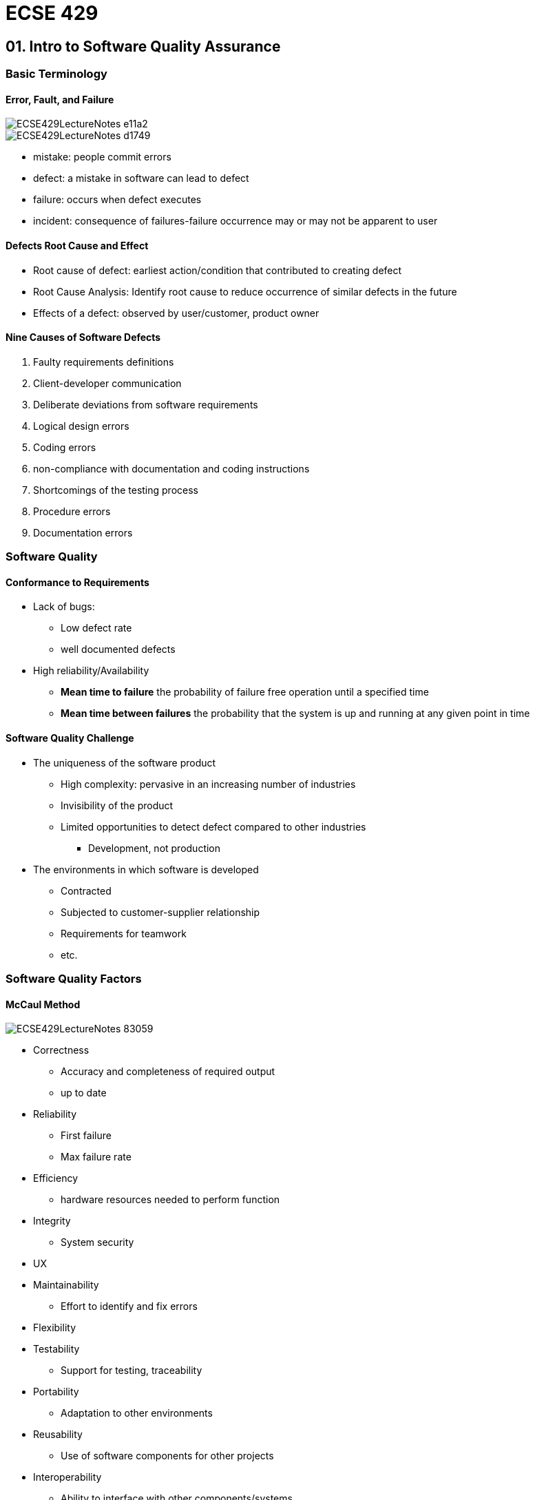 = ECSE 429

== 01. Intro to Software Quality Assurance

=== Basic Terminology

==== Error, Fault, and Failure

image::images/ECSE429LectureNotes-e11a2.png[align=center]

image::images/ECSE429LectureNotes-d1749.png[align=center]

* mistake: people commit errors
* defect: a mistake in software can lead to defect
* failure: occurs when defect executes
* incident: consequence of failures-failure occurrence may or may not be apparent
to user

==== Defects Root Cause and Effect

* Root cause of defect: earliest action/condition that contributed to creating
defect
* Root Cause Analysis: Identify root cause to reduce occurrence of similar
defects in the future
* Effects of a defect: observed by user/customer, product owner


==== Nine Causes of Software Defects

1. Faulty requirements definitions
2. Client-developer communication
3. Deliberate deviations from software requirements
4. Logical design errors
5. Coding errors
6. non-compliance with documentation and coding instructions
7. Shortcomings of the testing process
8. Procedure errors
9. Documentation errors

=== Software Quality

==== Conformance to Requirements

* Lack of bugs:
** Low defect rate
** well documented defects

* High reliability/Availability
** *Mean time to failure* the probability of failure free operation until a
specified time
** *Mean time between failures* the probability that the system is up and
running at any given point in time

==== Software Quality Challenge

* The uniqueness of the software product
** High complexity: pervasive in an increasing number of industries
** Invisibility of the product
** Limited opportunities to detect defect compared to other industries
*** Development, not production

* The environments in which software is developed
** Contracted
** Subjected to customer-supplier relationship
** Requirements for teamwork
** etc.

=== Software Quality Factors

==== McCaul Method

image::images/ECSE429LectureNotes-83059.png[align=center]

* Correctness
** Accuracy and completeness of required output
** up to date

* Reliability
** First failure
** Max failure rate

* Efficiency
** hardware resources needed to perform function

* Integrity
** System security

* UX
* Maintainability
** Effort to identify and fix errors

* Flexibility
* Testability
** Support for testing, traceability

* Portability
** Adaptation to other environments

* Reusability
** Use of software components for other projects

* Interoperability
** Ability to interface with other components/systems

=== SQA

==== Objectives

1. Acceptable confidence that software will conform to functional technical
requirements
2. Acceptable confidence that software will conform to managerial scheduling
and budgetary requirements
3. Activities for the improvement/efficiency of software software development,
software maintenance, and software quality assurance activities

==== Three key principles

1. know what you are doing
* what is being built, how its being built, what it does
* Management structure
* Reporting Policies
* Tracking

2. know what you should be doing
* Having explicit requirements and specifications
* Requirements analysis
* Acceptance tests
* User feedback

3. know how to measure the difference
* Measure comparing what is being done with what should be done
* Includes:
** Formal methods: prove mathematically
** Testing: explicit input to exercise software and check for expected output
** Inspections: human examination of requirements, design, code... checklists\
** Metrics: measure a known set of properties related so quality

==== Software Quality Shrine

image::images/ECSE429LectureNotes-09f32.png[align=center]

==== Verification vs Validation

* Verification: are we building the product right?
* Validation: are we building the right product?

image::images/ECSE429LectureNotes-4e094.png[align=center]

==== SQA Includes

* Defect prevention
** Prevents defects from occurring in the first place
** Activities: training, planning, simulation

* Defect detection
** finds defects in a software artifact
** Activities: inspections, testing, or measuring

* Defect removal
** Isolation, correction, verification of fixes
** Activities: fault isolation, fault analysis, regression testing

* Typical Activities of an SQA Process
** Requirements validation
** design verification
** Static code checking
** dynamic testing
** Process engineering and standards
** Metrics and continuous improvement

image::images/ECSE429LectureNotes-90e56.png[align=center]

=== Software Development Lifecycle Models

* Sequential and Iterative development processes
* Continuous Integration (CI)
** A software development process where a continuous integration server rebuilds
a branch of source code ever time code is committed to the source control
system

* Continuous Deployment
** A software production process where changes are automatically deployed to
production without any manual intervention

* Continuous Delivery
** A software production process where the software can be released to
production at any time with as much automation as possible for each step


== 02. Software Testing

=== Software Testing Definitions and Objective

==== Definitions

* Mistake: people commit errors
* Defect: a mistake can lead to a defect
* Failure: a failure occurs when a defect executes
* Incident: a consequence of failures
* Software testing: exercise the software with test cases to gain confidence in
the system

==== Testing vs. Debugging

* Debugging
** Find the cause of the bug
** Find, analyzes and fixes such defect
** Carried out mostly by the development team

* Testing
** Find the bug
** Shows failures caused by defects
** Carried out mostly by the QA team

=== Why is Testing Difficult

* Exhaustive testing  is impractical if not impossible
* Upper limit to total number of test cases
* *continuity property* small differences in operating conditions will not result
in dramatically different behavior -> *not true in software!*

=== Seven Testing Principles

1. Program testing can be used to show the presence of bugs, but never
their absence
2. Exhaustive testing is impossible
3. Early testing saves time and money
4. Defects cluster together
5. Pesticide Paradox: a system tends to build a resistance to a particular
technique
6. Testing is context dependent
7. Absence of errors is a fallacy

=== Test Levels

image::images/ECSE429LectureNotes-b7b3f.png[align=center]

==== Component/Unit Testing

* Done in isolation from the rest of the system
* May cover functional and non-functional aspects
* Defects are fixed as soon as found
* No formal defect management

==== Integration Testing

* Component integration testing
** Interactions and interfaces between integrated components
** Right after component testing
** Typically automated

* System integration testing
** Interactions and interfaces between packages, subsystems, microservices,
external services
** After/in parallel with system testing

==== System Testing

* Typically carried out by independent testers
* Best practice: involve testers early in defining user stories

==== Acceptance Testing

* User level: fitness for use by intended users
* Operational: sysadmins perform in a simulated production environment
* Contractual: check with respect to contract's acceptance criteria
* Alpha and Beta: build confidence among potential or existing customers and
operators that they can use the system under regular conditions

=== Test Types

==== Functional

* evaluate that the system performs with respects to requirements and
specifications (ie. user stories, use cases)
* Completeness, and correctness
* *functional coverage* to what extent a functional element has been exercised
by tests

==== Non-Functional

* evaluate characteristics system as a whole
* Reliability, performance, security, usability
* Sample technique: boundary value analysis

==== Black-box

* Same as Functional

==== White Box

* Derive tests on the system's internal structure e.g control or data flow

==== Oracles and Test Coverage

* Associated criteria
** Test cases must cover ... in the model

==== Regression Testing

* Different *scopes*
** Local: direct testing of the code changed or added
** Surrounding: testing of function supported or directly impacted by the change
** Confidence: predefined suite of tests routinely run after any change is
made to product/system

==== Maintenance Testing

* Goal:
** Carried after system is in production
** Evaluate success + ensure lack of side effects

* Triggers for Maintenance
** Modification
** Migration
** Retirement

* Impact analysis for maintenance
** Evaluate the planned/execute changes

=== Test Activities and Processes

==== Test Planning

* Define objectives
* Define approach on how to meet test objectives within constraints

==== Test Monitoring and Control

* Compare actual progress against the test plan using monitoring metrics
* Evaluate exit criteria (check test results against coverage criterial)

==== Test Analysis

* BDD
* Determines what to test in terms of measurable coverage criteria
** Identify testable features
** Define and prioritize associated test conditions
** Capture traceability

* Analyze test basis to identify testable features

==== Test Design

* Elaborate test condition s into high-level test cases
* Design and prioritize test cases
* Identify necessary data to support test conditions and cases
* Design test environment and identify required infrastructure and tools
* Capture traceability between test basis, test conditions, test cases, and
test procedures

==== Test Implementation

* Do we now have everything in place to run the tests?
* Create test software for test execution
* Preparing test data and load into test environment
* Verify and update traceability between the test basis, test conditions,
test cases, test procedures, and test suites

==== Test Execution

* Run test suites in accordance with test execution schedule
** Execute
** Compare results
** Analyze anomalies
** Report defects based on the observed failures
** Log
** Verify and update traceability

==== Test Completion

* Collect data from completed test activities to consolidate experience
* Occurs at project milestones
** Check if all defect reports are closed
** Create a test summary report
** Analyze lessons learned

==== Importance of Traceability

* Bidirectional traceability between test basis and test work product
** Analyze the impact of changes
** Auditing and certification
** Improve understandabilty of various test reports

==== Test Driven Development

* Listen->Test->Code->Design
* Listen to customers while gathering requirements, develop test cases, code
the program, (re-)design / refactor / clean up as more code is added to the
system

=== Test Automation

image::images/ECSE429LectureNotes-05076.png[align=center]

=== In Class Quiz

1. Valid objective for testing? find as many failures as possible so that defects
can be identified and corrected
2. Difference between testing and debugging? testing shows failures caused by
defects; debugging finds, analyzes, and removes the cause of failures in the
software
3. Failure in testing or production? product crashed when the user selected
and option in a dialog box
4. Which is a key principle of software testing? it is impossible to test
all input and precondition combinations of a system
5. In what way can testing be a part of Quality Assurance? It reduces the level
of risk to the quality of the system
6. Which of the following is performed during the test analysis activity?
evaluating test basis for testability
7. How can white-box testing be applied during acceptance testing? To check if
all work process flows have been covered

== 03. Static Validation and Verification Techniques

=== Static V&V Techniques

* No execution of work product
* Enables early detection of defects
* Cheaper to remove defects when found early

* Typical defects found  by static V&V
** Requirement defects
** Design defects
** Coding defects
** Incorrect interface specifications
** Security vulnerabilities
** Maintainability defects

=== Review Process

* *review process* a process or meeting during which a work product, or set of
work products, is presented to project personnel, managers, users, customers,
or other interested parties for comment or approval
* Purpose:
** Identify defects and new risks
** Informally exchange knowledge
** Collect data to learn from mistakes

* Human examination of any work products
** Requirements, design, source code, test cases...

==== Types of Reviews

* Informal Review:
** Performed by development team
** Main purpose: detect potential defects

* Walkthrough
** Mostly informal, driven by author of work product
** Man purpose: find defects, improve software product, consider alternative
implementations, evaluate conformance to standards and specifications

* Technical Review
** Document process, experts are involved
** Main purpose: gain consensus, detect potential defects

* Inspection
** Formally document process, external experts, moderators involved
** Main purpose: detect potential defects, evaluate quality and build conformence
in the work product, prevent future similar defects through author learning and
root cause analysis

=== Inspections

* Strict, formal review
* Obtain defects, collect data, communicate development documents
* Roles:
** Moderator
** Scribe
** Reviewer
** Reader
** Producer

==== Checklists

* Most important tool for formal reviews
* Generate checklists for various types of reviews
** Requirements
** Design
** Generic code
** Specific language code
** Generic Document

* Organizations develop specific checklists
* Should be maintained, improved, developed updated

==== Inspections: Roles

* Moderator
** Ensures that inspection procedures are followed
** Verifies that the work products readiness for inspection
** Assembles inspection team
** Comes from outside the project team

* Recorder
** Documents all defects that arise from the inspection meeting in an inspection
defect list
** Not just a procedural task, requires technical knowledge

* Reviewer
** Analyzes and detects defects in the work product
** All participants play this role

* Producer:
** Work product author
** Responsible for correcting any found defects

==== Inspection Process

image::images/ECSE429LectureNotes-bdf5a.png[align=center]

* Planning
** identify work product, determine, whether the product meets entry criteria,
select the team, assign roles, prepare and distribute the inspection forms and
materials, set the inspection schedule, and determine whether to hold an overview

* Overview
** Optional phase where team members who are unfamiliar receive orientation

* Preparation
** Key stage in which members of the inspection team inspect the work individually
looking for defects in work product
** Most of the defects are found during this step, not during inspection meeting

* Inspection Meeting
** Inspection team members meet to find, categorize, and record possible defects
in the work product
** No resolution of defects is attempted but action items are assigned

* Third Hour
** Optional additional time, apart from the inspection meeting, that can be used
for discussion, possible solutions, of closure of open issues raised during the
inspection meeting

* Rework
** The work product is revised by the author to correct defects found during the
inspection

* Follow up
** Meeting between the moderator and author to determine if defects found during
the inspection meeting have been corrected and to ensure that no additional
defects have been introduced

==== Review Reports

* Rate the severity of a defect
* Possibly determine statics about findings and invested resources, quality
metrics

=== Modern Code Reviews

image::images/ECSE429LectureNotes-25d01.png[align=center]

==== Roles

* Author:
** Responsible for correcting problems that are identified

* Reviewer
** Analyzes and detects problems in the artifacts

==== Preparing for a Review

* Prefer small changes
* Only submit complete, self-reviewed, self-tested code
* Commit messages guidlines

==== Performing Code Reviews

* Purpose: does it fulfill its purpose
* Implementation: how did you solve the problem?
* Legibility and Style
* Maintainability
* Security

==== How to Comment

* General guidelines: concise, friendly, actionable
* Critique the code not the author
* Differentiate between
** Suggestion
** Required changes
** Points that need clarification

* Once complete indicate: required response, or re-review

=== 10. Principles of Good Code Review

. If you commit to code review, review thoroughly
. Aim to understand every changed line
. Dont assume the code works - build and test yourself
. Commenting matters
. Review temporary code as strictly as production code
. Consider how the code will work in production
. Check documentation, tests and build files
. keep priorities straight when making suggestions
. Follow-up on reviews
. Reviewers are not perfect

==== Pressman's Inspection Guidelines

. Review the product not the producer
. Set and agenda and maintain it
. Limit debate and rebuttal
. Identify problem areas, but problem solving should be postponed until after
the review meeting
. Take written notes
. Limit the number of participants and insist on advanced preparation
. Develop a checklist for each product that is likely to be reviewed
. Allocate resources and schedule time for review
. Conduct meaningful training for all reviewers
. Prepare report and establish follow-up procedure
. Review the review process

=== Appendix A

TODO::

=== Appendix B

TODO::

=== Coding Guidelines

* Set of rules giving recommendations on style and best programming practices

=== Pattern-Based Static Analysis Tools

* Automated analysis of software without code execution
* Scope
** Basic static properties with error patterns

==== Visitor Pattern in Static Analysis

* Visitor pattern: separate an algorithm from an object structure
** Each class has an "accept" method that takes a visitor object as an argument
** The visitor is an interface that has a different "visit" method for each
element
** The "accept" method of an element class calls back the "visit" method for
its class
** Separate concrete visitor classes can perform some particular operations

image::images/ECSE429LectureNotes-8e827.png[align=center]

==== ASG/DOM

image::images/ECSE429LectureNotes-1d94b.png[align=center]

==== Pattern-based Static Analysis

* Abstract Syntax Graph: knowledge representation of program as typed and
attributed graphs
* Find erroneous cases by graph pattern matching
** Find a small graph pattern in a large graph model
** Match: complete mapping
*** Graph pattern nodes -> graph model nodes
*** Graph pattern edges -> graph model edges
*** No match -> no violations

==== Example: Graph Patterns

image::images/ECSE429LectureNotes-e7785.png[align=center]

* Concatenation to Empty String
** Nodes: NodeType(var)
*** e: InfixExpression
*** lit: StringLiteral
*** k: OperatorKind

** Edges: edgeType(from, to)
*** leftOperand(e, lit)
*** kind(e,k)

** Attribute Checks:
*** lit.value == ""
*** k == PlusOperator

image::images/ECSE429LectureNotes-5131b.png[align=center]

image::images/ECSE429LectureNotes-9eac0.png[align=center]

==== Use of Lightweight Analyzers

* Typically part of the CI chain
* Customize the tools
* Review results carefully
** False Positives (false alarm)
*** Reported issue/defect would not cause a failure

** False negatives
*** Lack of errors does not mean correct software

=== Abstract Interpretation for Static Analysis

* Goal:
** Testing: investigates one run of the program
** Static analysis: Reason about all runs of the program

* Outcome:
** Testing: Pass/Fail

* Static Analysis
** Safe/Error/Incomplete

==== Complexity Issues

* Can the analyzer prove that for any program P and Input I, P will terminate
or not?
** The Halting Problem (HP) -> Undecidable

==== Soundness vs Completeness

* Soundness
** If prover says that P is true -> P is true
** Trivially sound: SA says nothing
* If SA says program is error free it is really error free

image::images/ECSE429LectureNotes-f320d.png[align=center]

* Completeness
** If P is true -> SA says that P is true
** Trivially complete: say everything
** If program is claimed to be erroneous it is erroneous

image::images/ECSE429LectureNotes-d34d2.png[align=center]

* IF SA says P is true <-> P is true
** Things I say are all the true things


== 04. White Box Testing

=== What is White Box Testing

* Focus on system's internal logic
* Based on a system's *source code* as opposed to its specific implementation
* The notion of coverage can also be applied to structural (white-box) testing
* Advantages: Test what is actually there (source code)
* Disadvantages:
** May miss functionality in specification that was not implemented
** Can be cumbersome

* *Control Flow*-oriented approaches: based on the analysis of how control flows
through a program
* *Data flow*-oriented approaches: based on the analysis of how data through the
program
* *Mutation* testing: helps develop effective tests

=== Control Flow Analysis

image::images/ECSE429LectureNotes-58458.png[align=center]

* Directed graph
** Nodes are blocks of sequential statements
** Edges are transfers of control

* Edges may be labeled with predicate representing the condition of control
transfer
* Intermediate statements in a sequence of statements are not shown
** As long as there is not more thank one exiting edge and one entering edge

==== Example Control Flow

image::images/ECSE429LectureNotes-c7018.png[align=center]

==== Control Flow Basics

image::images/ECSE429LectureNotes-0421a.png[align=center]

* From source code to control flow graph--issue about branching
* In a control flow graph, nodes correspond to branching (if, while, ...) should
not contain any assignment

===== Example

....
if (i++==1) {
  j := ...
}
....

image::images/ECSE429LectureNotes-3ba97.png[align=center, scaledwidth=80%]

==== Statement/Node Coverage

* All instructions Executed
* Faults cannot be discovered if the parts containing them are not executed
* Equivalent to covering all nodes in control flow graph
* Executing a statement is a weak guarantee of correctness, but easy to achieve
* In general, several inputs execute the same statements

===== Example

image::images/ECSE429LectureNotes-bb9ee.png[align=center]

==== Branch/Edge Coverage

* Use the program structure i.e. control flow graph
* Every decision branch is executed (sometimes called *decision coverage*)
* *Each edge* of control flow graph is traversed at least once
* Exercise all conditions that govern control flow programs at least once with
true and once with false
* Minimum coverage - IEEE unit test standard

===== Example

image::images/ECSE429LectureNotes-142a1.png[align=center]

==== Condition/Decision Coverage

* Each condition constituent evaluated true at least once and to false at least
once
* *Combines* criteria for condition and branch coverage

image::images/ECSE429LectureNotes-d15ba.png[align=center]

image::images/ECSE429LectureNotes-4f8c8.png[align=center]

==== Multiple Condition Coverage

* All Combinations of condition constituents in decisions

image::images/ECSE429LectureNotes-e790c.png[align=center]

image::images/ECSE429LectureNotes-8606a.png[align=center]

image::images/ECSE429LectureNotes-71006.png[align=center]

==== Modified Condition/Decision Coverage

* Full MC/DC coverage achieved if:
** Each entry and exit point invoked
** Each decision takes every possible outcome
** Each condition in a decision takes every possible outcome (true/false)

* Consequences:
** There exists a pair of test cases where only the one condition changes and
the outcome changes too
** Requires n+1 test cases for one decision with n conditions

===== Example

* Assume four test cases with values for conditions A, B, and C as well as the
corresponding result
* Pair 1+3: only A changes its value and result changes too
* Pair 1+2 shows independence of B
* Pair 1+4 shows independence of C
* 4 test cases needed for modified condition/decision coverage for three
conditions

image::images/ECSE429LectureNotes-cc1bb.png[align=center]

==== Path Coverage

* Test case for each possible path
* In practice, however, the number of paths is too large if not infinite
* Some paths are infeasible
* It is key to determine "critical paths"

===== Example

image::images/ECSE429LectureNotes-28137.png[align=center]

* T1 = {<x=0, z=1>, <x=1, z=3} (executes all edges but does not show risk of
division by zero)
* T2 = {<x=0, z=3>, <x=1, z=1>} (would find the problem by exercising the
remaining possible flows of control through the program)
* T1UT2 -> all paths covered

image::images/ECSE429LectureNotes-ca771.png[align=center]

==== Loop Coverage

* Minimal Coverage should when possible, execute the loop body:
** Zero times
** once
** Twice or more

* Single loop -> more extensive coverage, set loop control variable:
** Minimum -1, minimum, minmum +1
** Typical
** Maximum -1, maximum, maximum + 1

* Nested Loop:
** Start at innermost loop -> proceed to outermost
** For the current focus loop -> Proceed by moving outwards
*** Set the outer loops to their minimum values
*** Set all inner loops to their typical values
*** Test cases for a single focus loop
*** Move up one level in nested loop

==== White-Box Testing Process

. Set Coverage goal
. Derive control flow graph (CFG) from source code
. Determine paths to obtain coverage goal
. For each path
.. Sensitize path for input values
.. Use specification (or oracle) for expected output
.. Watch for infeasible paths
. Run test cases
. Check Coverage

==== Path Instrumentation

* To measure code coverage:

image::images/ECSE429LectureNotes-9ecb7.png[align=center]

* Approaches:
** Link markers, link counters, symbolic debugger, code coverage tool

==== Path Sensitization

* To find a set of inputs to force a selected path:
** Backward strategy (from exit to entry)
** Forward strategy (from entry to exit)

* Problem with infeasible paths (may call for rewriting of program)
** Not all statements are usually reachable in real world programs
** It is not always possible to decide automatically if a statement is reachable
and the percentage of reachable statements
* When one does not reach 100% coverage it is difficult to determine the reason

==== Path Condition

* Conjunction of branch predicates required to hold for all the branches along
a path
* Used to find:
** Values for a path (sensitizing)
** Infeasible paths

* Determined using symbolic evaluation
** Variables take symbolic values (e.g. x~0~, x~1~, ... , )

===== Symbolic Values

WARNING: Do lecture exercises


=== Data Flow Analysis

* CFG paths that are significant for the data flow in the program
* Focusses on the assignment of values to variables and their uses i.e. where
data is defined and used
* Analyze occurrences of variable
* *Definition of Occurrence* value is bound to variable
* *Use Occurrence* value of variable is referred
** Predicate use: variable used to decide whether predicate is true
** Computational: use compute a value for defining other variable or output value

==== Definitions and Uses

* A program written in a programming language such as C and Java contains variables
* Variables are defined by assigning values to them and are used in expressions

===== Pointers

* Consider the following sequence of statements that use pointers: +
----
z = &x; //defines a pointer variable z but does not use x
y = z+1; //defines y and uses z
*z = 25; //defines x accessed through the pointer variable z
y = *z + 1; //defines y and uses x accessed through pointer variable z
----

===== Arrays

* Arrays are also tricky - consider the following declaration and two statements
in C: +
----
int A[0];
A[i] = x + y
----

* First statement defines variable A
* Second statement defines A and uses i, x and y
* Alternate view for second statement: defines A[i] not the entire array

==== c-use

* Uses of a variable that occur within an expression as a part of an assignment
statement, in an output statement, as a parameter within a function call, and in
subscript expressions, are classified as c-use, where the "c" in c-use stands
for computational
* In general, a definition of A[E] is interpreted as a c-use of variables in E
followed by a def of A
* In general, a reference to A[E] is interpreted as a use of variables in E
followed by a use of A

NOTE: c-use example question on slide 44

==== p-use

* The occurrence of a variable in an expression used as a condition in a branch
statement such as an if and while, is considered as a p-use, where the "p" in
p-use stands for a predicate

NOTE: p-use example question on slide 45

==== Basics of Data Flow Analysis

* Variable definition
** d(v,n): value is assigned to v at node n (e.g. LHS of assignment, input statement)

* Variable use
** c-use(v,n): variable v used in a computation at node (e.g. RHS of assignment,
argument of procedure call, output statement)
** p-use(v,m,n): variable v used in predicate from node M to n (e.g as part of
and expression used for a decision)

* Variable kill:
** k(v,n): variable v deallocated at node n


===== Example

image::images/ECSE429LectureNotes-8175a.png[align=center]

image::images/ECSE429LectureNotes-25ce4.png[align=center]

.Data Flow Actions Checklist: Pairs of Actions
[%header]
|================
| Successive Actions | Result
| dd | suspicious
| dk | probably defect
| du | normal case
| kd | okay
| kk | probably defect
| ku | a defect
| ud | okay
| uk | okay
| uu | okay
|================

.Data Flow Actions Checklist: First Occurrence
[%header]
|=========
| First Action | Result
| k | suspicious
| d | okay
| u | suspicious
|=========

.Data Flow Actions Checklist: First Occurrence
[%header]
|========
| Last Action | Result
| k | okay
| d | suspicious
| u | okay
|========

==== Data Flow Graph

*  A data flow graph of a program captures the flow of definitions and uses
across basic blocks in a program
* It is similar to a control flow graph of a program in that the nodes, edges,
and all paths in control flow graph are preserved in the data flow graph
* Annotate each node with def and c-use as needed and each edge with p-use as
needed
* Label each edge with the condition which when true causes the edge to be taken

image::images/ECSE429LectureNotes-66337.png[align=center]

image::images/ECSE429LectureNotes-a5641.png[align=center]

image::images/ECSE429LectureNotes-6d438.png[align=center]

===== Data Flow Graph: Paths and Pairs

* Complete path: initial node is start node, final node is exit node
* Simple path: all nodes except possibly first and last node are distinct
* Loop free path: all nodes are distinct
* def-clear path with respect to v: any path
** starting from a node at which variable v is defined and
** ending at a node at which v is used
** without redefining v anywhere else along the path

* du-pair with respect to v: (d, u)
** d ... node where v is defined
** u ... node where v is used
** def-clear path with respect to v from d to u

* Definition-use path (du-path) with respect to v: a path P=<n~1~, n~2~, ..., n~j~,
n~k~> such that d(v, n~1~) and  either one of the following two cases:
** c-use of v at node n~k~, and P is a def-clear simple path with respect to v
(i.w. at most a single loop traversal)
** p-use of v on edge n~j~ to n~k~, and <n~1~,n~2~, ...,n~j~> is def-clear loop-free
path (i.e. cycle free)

===== All-Definitions

* At least one def-clear path from every defining node of v, to at least one
use of v, regardless if it is a c-use or a p-use

===== All-Uses

* For all variables v: At least one def-clear path from every defining node of
v ti every reachable use of v

===== All-P-Uses/Some-C-Uses

* For all variables v: At least one def-clear path from every defining node of
v to every reachable p-use of v, if def of v has none, then use c-use

===== All-C-Uses/Some-P-Uses

* For all variables v: at least one def-clear path from every defining node of
v to every reachable c-use of v, if def of v has none, then to a p-use

===== All-DU-Paths

* All du-paths covered: for all variables v from every defining node of v to
every use of v

===== Hierarchy of Data Flow Coverage Criteria

image::images/ECSE429LectureNotes-79e3f.png[align=center]

=== Mutation Testing

image::images/ECSE429LectureNotes-15d72.png[align=center]

* *Fault-based Testing* directed towards "typical" faults that could occur in a
program
* Basic idea:
** Take a program and test data generated for that program
** Create a number of similar programs (mutants), each differing from the original in one
small way
** The original test data then run through the mutants
** IF the test data detects all difference in mutants, then the mutants are said
to be dead and the test set is adequate

* A Mutant remains *live* either because it is equivalent to the original program
(functionally identical but syntactically different - *equivalent mutant*) or
the test set is inadequate to *kill* the mutant
* For the automated generation of mutants we use mutation operators

==== Different Mutants

* *Stillborn Mutant* syntactically incorrect, killed by compiler
* *Trivial mutant* killed by almost any test case
* *Equivalent mutant* always produces the same output as the original program

==== Specifying Mutation Operators

* Ideally, we would like the mutation operators to be representative of *all*
realistic types of faults that could occur in practice
* Mutation operators change with programming languages, design and specification
paradigms
* In general, the number of mutation operators is *large* as they are supposed
to capture all possible syntactic variations in a program
* Mutants are considered to be good indicators of test effectiveness

==== Mutation Coverage

* Complete coverage equates to killing all non-equivalent mutants
* The amount of coverage is called *mutation score*
* We can see each mutant as a test requirement

==== Assumptions

* *Competent Programmer Assumptions*: Given a specification a programmer develops
a program that is either correct or differs from the correct program by a combination
of simple errors
* *Coupling Effect Assumption*: test data that distinguishes all programs differing
from a correct one by only simple errors is so sensitive that it also implicitly
distinguishes more complex errors

==== Mutation Testing Process

image::images/ECSE429LectureNotes-5d210.png[align=center]

==== Mutation Testing Discussion

* Measures the quality of test cases
* Assumptions: in practice, if the software contains a fault, there will usually
be a set of mutants that can only be killed by a test case that also detects that
fault
* Provides the tester with a clear target
* Computationally intensive, a possibly very large number of mutants is generated
* Equivalent mutants are a practical problem: it is in general an undecidable
problem

=== Summary: White-Box Testing

* One advantage of structural criteria is that their coverage can be measure
automatically
* High coverage is not a guarantee of fault-free software, just an element of
information to increase our confidence
* Control/data flow-oriented approaches
* Mutation testing
* Hierarchies of coverage criteria

== 05. Unit Testing Smells and Best Practices

=== Test Smells

* Anti-patterns/"code smells"
** Opposite of a design pattern
** Identify poor solutions to recurring design problems
** Symptoms of poor design choices

==== Categorization of Test Smells

==== Code Smells

* Classic bad smells
* Examples
** Obscure test
** Conditional test logic
** Hard-to-test code

==== Behavior Smells

* Encountered when we compile or run tests
* Examples
** Assertion roulette
** Erratic Test
** Fragile Test

==== Project Smells

* Something has gone wrong with the project
* Examples
** Buggy tests
** Developers not writing tests
** High test maintenance costs

* A project manager can watch out for
** Buggy tests: Bugs are regularly found in the automated tests
** Developers arent writing automated tests
*** Not enough time
*** Wrong test automation strategy

** High test maintenance costs
*** Too much effort spent on maintaining existing tests

** Production bugs
*** Too many bugs found during formal test or production

=== (Test) Code Smells

==== Obscure Test

* It is difficult to understand the test at a glance
* Impact
** Makes test harder to understand and maintain
** Can lead to High Test Maintenance Cost

* Causes
** Having wrong information in the test
** Too Much information

==== Eager Test

* The test is verifying too much functionality in a single Test Method
* Fix:
** It is better to have a suite of independent single condition tests

==== Mystery Guest

* The test reader is not able to see the cause and effect between fixture and
verification logic because part of it is done outside the Test Method
* Examples
** A filename of an existing external file
** The contents of a database record identifies by a literal key
** The contents of a file is read and used in calls to Assertion Methods to
verify the expected outcome

==== General Fixture

* The test is building or referencing a larger fixture than is needed to verify
the functionality in question

==== Hard-coded Test Data

* Data values in the fixture, assertions or arguments of the SUT are hard-coded
in the test method obscuring cause-effect relationships between inputs and
expected outputs

==== Conditional Test Logic

* A test contains code that may or may not be executed
* Impact
** it makes it hard to know exactly what a test is going to do

===== Causes of Conditional Test Logic

* Flexible Test
** test code verifies different functionality on when or where it is run

* Conditional Verification Logic, Production Logic
** CTL to verify expected outcome
** CTL in the results verification section

* Complex Teardown
** More likely to leave test environment corrupted by not cleaning up correctly

* Multiple Test Conditions
** A test is trying to apply the same test logic to many sets of input values
each with their own corresponding expected result

==== Hard to Test Code

* Code is difficult to test
* Impact: hard to verify quality
* Causes
** Highly coupled code: code cannot be tested without testing several other classes
** Asynchronous code: a class cannot be tested via direct method calls

==== Test Code Duplication

* The same test code is repeated many times
* Impact
** Increase code maintenance due to copy paste

==== Test Logic Production

* The code that is put into production contains logic that should be exercised
only during tests
* Impact
** Makes the SUT more complex
** Opens the door to additional kinds of bugs

* Causes
** test hooks: conditional logic within the SUT determines whether the real code
or test-specific logic is run
** For tests only: code in the SUT strictly for use by tests
** Test dependency in production

=== Behavior Smells

==== Assertion Roulette

* It is hard to tell which of several assertions within the same test method
caused a test failure
* Impact
** if the test only runs on a build server, it is hard to tell what is wrong

* Causes
** Eager tests: a single test verifies too much functionality
** Missing assertion massage

==== Erratic Tests

* One or more tests are behaving erratically; sometimes they pass, sometimes
they fail
* Impact
** Tempted to remove failing test from suite -> lost test

* Causes
** Interaction test/test suite: test suite depend upon each other
** Resource leakage: tests or the SUT consume finite resources
** Resource optimism: test depends on external resources -> non-deterministic
results depending on when/where it is run
** Unrepeatable Tests: a test behaves differently the first time it is run
then how it behaves in subsequent runs
** Test run war: test failures occur at random when several people are running
tests simultaneously

==== Fragile Tests

* A test fails to compile or run when the SUT is changed in ways that do no
affect the part the test is exercising
* Impact
** Increase the cost of test maintenance

* Causes:
** Interface sensitivity: test fails to compile or run because some part of the
interface of the SUT has changed
** Behavior sensitivity: changes to the SUT cause other tests to fail
** Data sensitivity: test fails because the data being used to test the SUT has
been modified
** Context sensitivity: the state behavior of the context in which the SUT
executes has changed

==== Frequent Debugging

* Manual debugging is required to required to determine the cause of most test
failures
* Symptoms
** The output of the Test Runner is insufficient to determine the problem so we
have to use an interactive debugger to determine where things went wrong

* Impact
** manual debugging is slow

* Causes
** Missing unit tests
** Missing component tests

==== Manual Intervention

* A test requires a person to perform some manual action each time it is run
* Impact:
** tests cannot be automated -> high maintenance costs

* Causes
** Fixture setup
** Result verification
** Even injection

==== Slow Tests

* The tests take too long to run
* Impact
** Reduced productivity

* Causes
** Slow component usage: A SUT component has high latency

=== Principles and Best Practices of Test Automation

==== Test Automation Manifesto

. Write the tests first (TDD)
. Design for testability
. Use the front door first (public interface)
. Communicate intent
. Do not modify the SUT
. Isolate the SUT
. Keep the tests independent
. Minimize test overlap
. Minimize untestable code
. Keep test logic out of production code
. Verify one condition per test
. Test concerns separately
. Ensure commensurate effort and responsibility

==== Verify One Condition per Test

* (Bad) Idea:
** Many tests require a specific initial state
** Many operations change this to a new state
** Reuse the new state for the second test

* Not recommended
** When one assertion fails, the rest of the test will not be executed

==== How to Structure Test Code

* Setup test fixture
** Patterns: inline setup, delegated setup, implicit setup

* Exercising the SUT
** Call its API

* Verify the expected outcome
** Call assertion methods

* Tear down test fixture

==== Naming Conventions

* Name test classes and methods systematically
* Test class test method should convey
** Name of the SUT class
** Name of method/feature being tested
** Important characteristics of any input values related to the exercising of
the SUT
** Anything relevant about the state of the SUT or its dependencies

==== Code Reuse: Parameterized Tests

* We pass information needed to do fixture setup and results verification to a
utility method that implements the entire test lifecycle

==== Code Reuse: Test Utility Method

* We encapsulate the test logic we want to reuse behind a suitably name utility
method


== 06. Black-Box Component Testing

* Based on system's specification as opposed to its structure

=== Equivalence Partitioning

* Equivalence Classes (ECs): partition of the input set according to specification
* Entire input set is covered: completeness (a)
* Disjoint Classes: avoid redundancy (b)

image::images/ECSE429LectureNotes-b636b.png[align=center]

==== Weak/Strong EC Testing

* Weak equivalence class testing (WECT): choose one variable from each equivalence
class
* Strong equivalence testing (SECT): based on the Cartesian product of the partition
subsets i.e. test all class interactions

==== EC: Discussion

* If error conditions are a high priority we should extend strong equivalence
testing to include both valid and invalid inputs
* Equivalence partitioning is appropriate when input data is defined in terms
of ranges and sets of discrete values
* SECT makes the assumption that values are independent

==== Heuristic for Identifying EC

* For Each external input

. If input is a range of valid values
.. One valid EC within range
.. Two invalid EC (one outside each end of the range)
. If input is a number (N) of valid values, define:
.. One valid EC
.. Two invalid ECs
. If input is an element from a set of valid values, define:
.. One valid EC (withing set)
.. One invalid EC (outside set)
. If input is a "must be" situation, define:
.. One valid EC (satisfies)
.. One invalid EC (does not satisfy)
. If there is a reason to tbelieve that elements in an EC are not handled in
an identical manner by the program"
.. subdivide EC into smaller ECs
. Consider creating equivalence partitions that handle the default, empty,
blank, null, or none conditions

==== Myer's Test Selection Approach

. Until all valid ECs have been covered by test cases:
.. Write da new test case that covers as many of the uncovered valid ECs as
possible
. Until all invalid ECs have been covered by test cases:
.. Write a test case that covers one, and only one, of the uncovered invalid
ECs

=== Boundary Value Analysis

* Testing focussed on the edge of the planned operational limits of the software

==== BVA: Guidelines

* Use input variables within a class at: min, min+m nom, max-, max
* Hold the values of all but one variable at their nominal value, letting one
assume its extreme values
* For each boundary condition:
** Include boundary value in at least one valid test case

==== General Case and Limitations

* A function with n variables will require 4n+1 test cases
* Technique to increase Robustness Testing (6n + 1 test cases)
** For each boundary condition additionally include the value just beyond the
boundary in at least one invalid test case

==== Worst Case Testing

* Test for when more than one variable has an extreme value (5^n^ cases)

=== Decision Tables

==== Decision Table: Structure

image::images/ECSE429LectureNotes-88d17.png[align=center]

==== Decision Table: Format

image::images/ECSE429LectureNotes-d1b12.png[align=center]

==== Decision Table: Don't Care

* Don't care decision variables reduce the number of variants
* Don't care can correspond to:
** The inputs are necessary but have no effect
** The inputs may be omitted
** Mutually exclusive cases

==== Test Generation Strategies for Decision Tables

* All-Explicit Variants: a test case for each explicit don't care taken into
account
* All-variants: a test case for each implicit variant 2^n^ for n conditions
* All-true: a test case for each variant with an outcome
* All-false: a test case for each variant without an outcome

=== Binary Decision Diagrams

==== Binary Decision Trees

* Each level of the tree corresponds to a decision with respect to a boolean
variable
** False-branch: dashed
** True-branch: solid
** Each leaf represents the resultant value for condition on the path from
the root to the leaf

==== Reduced Ordered Binary Decision Diagrams (ROBDD)

* Compact representation of a decision table
** Irredundancy: F and T successors of every node are distinct
** Uniqueness: There are no two nodes testing the same variable with the
same successors

image::images/ECSE429LectureNotes-6a2fd.png[align=center]

image::images/ECSE429LectureNotes-1b7a2.png[align=center]

==== ROBDD Checklist

* Define and ordering of variables
* A ROBDD is a directed acyclic graph with one root and two leaf nodes
* Make decisions in that order along all paths
* Remove Redundant nodes
* Merge isomorphic subtrees

==== Test Cases from ROBDDs

1. Map ROBDD into ROBDD determinant table
2. Generate ROBDD test suite for each determinant

image::images/ECSE429LectureNotes-7ce8c.png[align=center]

=== Cause-Effect Modeling

* Technique that helps derive decision tables and generate boolean formulas
to yield test cases
* Causes must be boolean expressions

==== Cause-Effect Graph

* A node is drawn for each cause and effect: nodes are places on opposite sides
of the sheet
* A line from a cause tot an effect indicates that the cause is a necessary
condition for the effect
* If a single effect has two or more causes, the logical relationship of
the causes is annotated by symbols for logical and and logical or
* A cause whose negation is necessary is shown by a logical not
* A single cause may be necessary for many effects
* Intermediate nodes may be used to simplify the graph and its construction


image::images/ECSE429LectureNotes-22ae7.png[align=center]

image::images/ECSE429LectureNotes-da39a.png[align=center]


=== Test Generation from Cause and Effect Graphs

* Divide specification into workable pieces
* Identify causes and effects from the specification
* Annotate model with constraints describing impossible combinations of causes
and/or effects
* Link causes and effects

1. Use model to Generate a limited entry decision table and convert each
column of table into a test case
2. Use model to derive Boolean formulas and generate test cases from logic
formulas

==== Deriving a Decision Table

* A row for each cause or effect
* A column corresponds to a test variant
* Work with a single effect at a time
** Set effect to true
** look backward for all combinations of inputs which will force effect to be
true subject to constraints

* Create a column for each possible combination of causes
* For each combination, determine state of other effects

==== Deriving Logic Formulas

* One predicate exists for each effect (output variable)
* If several effects are present then the resulting test is a composite of
several predicates that happen to share decision/input variables and effects/actions

. Generate initial function from cause-effect graph
.. Start from effect node then backtrack through graph
.. Substitute higher level clauses with lower level clauses and Boolean expressions
. Transform into minimal, DNF form
.. Use boolean algebra laws to reduce Boolean expressions
.. re-express in sum of products form

==== Test Generation Strategies for Logic Formulas

===== Each-condition/all-condition

* Derive the set of variants following these rules
** For each variable, include a variant such that the variable is made true
with all other variables being false
** One variant such that all variables are true, or one variant such that all
variables are false

===== Variable Negations

* Strategy designed to reveal faults resulting from dont care implementation
* Unique true points: one variant for each product term such that this variant
makes the product term true but no other product term is true
* Near false points: one variant for each literal such that this variant
makes the whole function false and, if the value for the literal is negated,
the whole function is true

==== Full Predicate Coverage

* Clause: boolean expressions that contains no boolean operators
* Predicate: boolean expression that is composed of a clauses and zero or more
boolean operators
* Full predicate coverage: tries to determine whether each clause in a predicate
is necessary and formulated correctly

== 07. Integration Testing

=== Integration Testing

* Objective: ensure components interact correctly when assembled
* Assumption: components are already unit tested
* Need a component dependency structure

image::images/ECSE429LectureNotes-5786a.png[align=center]

==== Integration Strategy

* How individual components are assembled to form larger program entities
** Problem 1: test component interaction
** Problem 2: determine optimal order of integration

* Strategy impacts
** The form in which unit test cases are written
** The type of test tools to use
** The order of coding/testing components
** The cost of generating test cases
** The cost of locating and correcting detected defects

=== Stubs Vs. Drivers

==== Integration Testing: Stubs

* Stub - replaces a called modules:
** Stub for input module passes test data
** Stub for output module returns test results

* Can replace whole components
* Must be declared/invoked as the real module
** Same name as replaced module
** Same parameter list as replaced module
** Same return type as replaced module
** Same modifiers as replaced module

* Common functions of a stub
** Display/log trace message
** Display/log passed parameters
** return value according to test objective

==== Integration Testing: Drivers

* Driver module used to call tested modules
** Parameter passing
** Handling return values

* Typically, drivers are simpler than stubs

==== Integration Strategies

===== Big Bang Integration

* Non-incremental strategy
* Integrate all components as a whole
* Assumes components are initially tested in isolation
* Advantages: convenient for small/stable systems
* Disadvantages
** Does not allow parallel development
** Fault localization difficult
** Easy to miss interface faults

==== Top-Down Integration

* Incremental Strategy
* Test high-level components, then called components until lowest level components
* Possible to alter order in a way to test as early as possible
** Critical components
** I/O components

* Advantages
** Fault localization easier
** Few or no drivers needed
** Possibility to obtain early prototype
** Testing can be in parallel with implementation
** Different order of testing/implementation possible
** Major design flaws found first

* Disadvantages
** Needs lots of stubs
** Potentially reusable components can be inadequately tested

==== Bottom-Up Integration

* Incremental Strategy
* Test low-level components, then components calling them until highest-level
component
* Advantages
** Fault localization easier
** No need fo stubs
** reusable components tested thoroughly
** Testing can be in parallel with implementation
** Different order of testing/implementation possible

* Disadvantages
** Needs drivers
** High-level components tested last
** NO concept of early skeletal system

==== Sandwich integration

* Combines top-down and bottom-up approaches
* Distinguishes three layers
** Logic(top) -> tested top-down
** Middle
** Operational (bottom) -> tested bottom

== 07.1 Testing OO Systems

=== Introduction

==== Motivation

* Object-orientation helps analysis and design of large systems but, based on
existing data, it seems that more, not less, testing is needed for OO software
* Need to account for in testing
** Encapsulation of State
** Inheritance
** Polymorphism and dynamic binding
** Abstract classes
** Exceptions

==== Class vs Procedure Testing

* Procedural programming
** Basic component = function
** Testing method = based on I/O relation

* Object-oriented programming
** Basic component = class
** Objects are tested
** Correctness cannot simply be defined as an I/O relation, but must also include
the object state

* Testing single methods can be based on traditional unit testing techniques
* In OO systems, most methods contain a few LOCs - complexity lies in method
interactions
* Method behavior is meaningless unless analyzed in relation to other operations
and their joint effect on a shared state

* Testing classes poses new problems
** The identification of behavior to be observed
** The manipulation of object state without violating encapsulation principle
** Polymorphism and dynamic binding leads to the test of one-to-many possible
invocations of the same interfaces
* Each exception needs to be analyzed

==== New Fault Models

* Traditional fault taxonomies, do not include faults due to OO features
* New fault models are vital

=== Integration Levels

==== OO Integration Levels

* Functions are basic units in procedural software
* Classes introduce a new abstraction level
* Basic unit testing: the testing of a single operation (method) of a class
(intra-method testing)
* Unit testing: the testing of methods within a class (intra-class testing)
** It is claimed that any significant unit to be tested cannot be smaller than
the instantiation of one class

* Intra-class testing
** Data flow-based testing
** Each exception raised at least once
** Each interrupt forced to occur at least once
** Each attribute set and got at least once
** State-based testing
** Big bang approach indicated for situation where methods are tightly coupled
** Alpha-omega cycle
** Complex methods can be tested with stubs/mocks

* Cluster integration
** Integration of two or more classed through inheritance -> incremental test
of inheritance hierarchies
** Integration of two or more classes through containment
** Integration of two or more associated classes/clusters to form a component

* Integration of components into a single application

=== Mock Objects

image::images/ECSE429LectureNotes-33b26.png[align=center]

* Testing of OO systems requires drivers and stubs
* Difficult to flexibly stib dependent code without
** Changing CUT
** Maintaining a library of stub objects

* Mock objects - form of stubs:
** Based on interfaces
** Easier to setup and control
** Isolates code from details that may be filled later
** Can be refined incrementally by replacing with actual code

* Based on dependency inversion model
** Higher level modules use interfaces as an abstract layer instead of
lower-level modules directly

* Test controls mock behavior
* Mock transparently replaces actual code

=== Integration Strategies

==== Cluster Integration

image::images/ECSE429LectureNotes-99dbb.png[align=center]

* needs a class dependency tree

===== Cluster Integration: Big Band

* Recommended only when
** Cluster is stable, only few elements added/changed
** Small Cluster
** Components are very tightly coupled

===== Cluster Integration: Bottom-up

* Most widely used technique
** Integrate classes starting from leaves and moving up

===== Cluster Integration: Top-Down

* Widely used technique
** Integration classes starting from the top and moving down

===== Cluster Integration: Scenario Based

* Scenario
** Describes interaction of classes

* Approach
. Map collaborations onto dependency tree
. Choose a sequence to apply collaborations
. Develop and run test exercising collaboration

==== Client/Server Integration: Two Tiers System

. Test each representative client with stub for server
. Test server with stub for each client type
. Test pairs of client types with the actual server
. Remove all stubs and test server with clients

==== Client/Server Integration: Three Tiers System

. Test each client type with middle-tier
. Test server with middle-tier
. Test each client type with middle-tier and server proxy
. Test server with middle-tier and client proxy for each client type
. Test each client type with middle-tier and the actual server

=== Kung et al. Integration Strategy

==== Integration Order Problem

* It is not advised to perform a big-bang integration of classes; integration
must be down in stepwise manner


== 08. System Testing

=== Overview of System Testing

* Performed after the software has been assembled
* Check if the system satisfies requirements
* High-order testing criteria should be expressed in the specification in a
measurable way

* Acceptance Tests
** System tests carried out by customers or under customers' responsibility
** Verifies if the system works according to customers' expectations

* Common types of user acceptance tests:
** Alpha testing - end user testing performed on a system that may have
incompatible features
*** Within the development environment
*** Performed by an in house testing panel including end users
** Beta testing - an end user testing performed within the user environment

=== System Level Functional (Black-box) Testing

==== Functional Testing

* Ensure the system meets functional requirements
* Test cases derived from statement of functional requirements:
** Natural language requirements
** Use cases
** Models

==== Test Case Derivations from Use Cases

* For each use case
. Develop a scenario graph
. Determine all possible scenarios
. Analyze and rank scenarios
. Generate test cases from scenarios to meet coverage goal
. Execute test cases

image::images/ECSE429LectureNotes-faa80.png[align=center]

==== Scenario Graph

* Generated from a use case
* A node corresponds to a point where we are waiting for the next event to occur
* There is a single starting node
* End of use case is finish node
* An edge corresponds to a an event occurrence (may include conditions, special
looping edge)
* Scenario = path from starting node to a finishing node

== Grey-Box Testing

* Testing strategy based on limited knowledge of system internal
* Coverage is based on models

=== Testing vs. Formal Verification

==== Testing

* Scope
** A test case/simulation run analyses one execution trace of the system

* Characteristics
** Can detect errors
** Cannot guarantee/prove absence of errors

* Cost
** Expensive to design
** Cheap to execute

==== Formal Verification

* Scope
** Exhaustively analysis all possible execution traces of the system

* Characteristics
** Can detect errors
** Can guarantee/prove absence of errors

* Cost
** Expensive to design
** Expensive to execute

=== Concrete vs Abstract States

* Concrete
** Combination of possible values of attributes
** Can be infinite

* Abstract state
** Predicates over concrete states
** One abstract state <- many concrete states
** Hierarchal status

=== State Machines

image::images/ECSE429LectureNotes-098f3.png[align=center

==== State-based Testing: Overview

image::images/ECSE429LectureNotes-54fc0.png[align=center]

* Objective: check conformance of implementation with design model

==== Equivalent States

* Two states are equivalent if for every input sequence, the output sequences
from the two states are the same

==== Tests for State-Based models

* State machine execution depends on input events and data
* Data flow testing methods -> for data dependencies
* A test consists of a test sequence and test data

==== Challenges for State-based Tests

* Executability problem: find data to execute the test sequence
* Scalability problem: large number of concrete states
* Missing state model: need to revers-engineer model

==== Example

image::images/ECSE429LectureNotes-20cda.png[align=center]

=== Fault Model for State Machines

==== Fault Model

image::images/ECSE429LectureNotes-fc070.png[align=center]

* Missing or incorrect transition based on a correct input (*transfer fault*)
** If transition from 2 to 1 on input _B_ is missing
** If transition from 1 to 2 (on input _y_) is from 1 to 3 instead

* Missing or incorrect output (action), based on a correct input and transition
(*output fault*)
** If transition from 1 to 2 (on input _y_) outputs r instead of u

* Corrupt state: based on a correct input, the implementation computes a state
that is not valid (additional state)
** If transition is from 1 to 5 (on input _y_) instead of 2

* Sneak path (extra transition): the implementation accepts a valid input that
is illegal or unspecified for a state
** Example state machine is fully specified -> sneak path not possible

* Illegal input failure: the implementation fails to handle an illegal mesage
correctly (incorrect output, state corrupted)

* Trap door: implementation accepts undefined messages
** Transition from 1 to 4 on input

=== State-Based Testing Strategies

* All States: Testing passes through all states
* All Events: all events consumed at least once
* All Actions: all actions produced at least once
* All Transitions: All (explicit) transitions taken at least once
** Implies all states/events/actions
** All n-transitions sequences: sequences of length n

==== N+ Test Strategy

* Reveals:
** All state control faults
** All sneak paths
** Many corrupt states

* Procedure:
. Derive round-trip path tree from state model
. Generate the round-trip path test cases
. Generate sneak path test cases
. Sensitize transitions in each test case

==== Round-Trip Path Tree

* Prerequisite
** Flatten state model (remove concurrency and hierarchy)

* Algorithm
** Initial state is the root node of the tree
** An edge is drawn for every transition out of the initial node, with new
leaf nodes representing resultant states
** A leaf node is marked as terminal, if the state it represents has already
been drawn or is a final state
** No more transition are traced out of a terminal node (only one iteration of
a loop is allowed
** Repeat until all leaf nodes are terminal

* Tree structure depends on the order in which transitions are traced (breadth
first or depth first)
* Depth first search yields fewer, longer test sequences
* The order in which sates are investigated is supposed to be irrelevant

* Is used to:
** Check conformance to explicit behavior model
** Find sneak paths

==== Conformance Test Cases

* Each test sequence begins at the root node and ends at a leaf node -> each
path through the round-trip path three produces a test case
* The expected result (oracle) is the sequence of states and actions (outputs) -
assuming states can be "observed"
* Test cases are completed by identifying method parameter values and required
conditions to traverse a path
* Run the test cases by setting the object under test to the initial state,
applying the sequence, and then checking the intermediary states, final state,
and outputs

==== Sneak Path Test Cases

* Covering all round-trip paths shows conformance to the explicitly modeled
behavior
* When state machines are incompletely specified, need to test for sneak paths
* A sneak path is possible for each unspecified transition and for guarded
transitions that evaluate false -> show if implicitly excluded behavior is
correctly handled
* Need to test all states' illegal events -> guarantees to reveal all sneak paths
* Place the object in the corresponding state
* Apply illegal event by sending message or forcing the virtual machine to
generate the desired event
* Check the actual response matches the specified response
* Check that the resultant state is unchanged

==== Hierarchy of State-based Testing Strategies

image::images/ECSE429LectureNotes-54db8.png[align=center]

==== Support for State-Based Testability

* How to compare the actual result state from a test exec. sequence with the
expected result?
* Possible approaches:
** Built-in test support
** Test Repetition (heuristic to reveal corrupted states when impossible to
alter code)
. Run test case saving all output actions
. Repeat test and compare output with saved output - it is unlikely to get the
same result starting from a corrupt state

==== Built-In Test Support

* Get state methods: methods that evaluate the state invariants and return boolean
indicating whether an object is in a specific state
* During OO analysis and design, state is defined by a state invariant
* Each state invariant is associated with an executable assertions in the code

* Set state methods: built in methods to set objects in certain states that are
difficult to reach but are the starting state for a test sequence
* Only test drivers should be allowed to use these methods

== Exam Review

* 10 conceptual classes
** IE. Compare A to B
** Everything covered in lectures
** Every concept covered in tutorials
** No technology specific questions
** No multiple choice/true or false questions

* 7 practical exercises
** Similar to project deliverables, or assignments, quizzes, lecture slides
** *Basically everything covered in assignments*

=== LTL

* Use link on mycourses to help study with ltl portion of the exam
* Here is the automaton, here is the property, see that the property holds
*
